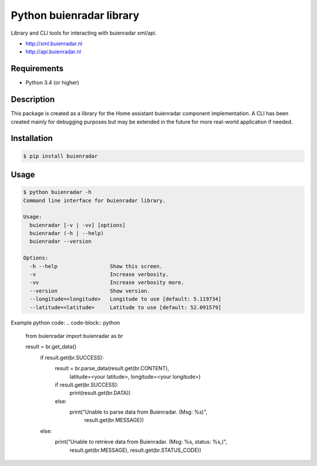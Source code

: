Python buienradar library
=========================

Library and CLI tools for interacting with buienradar xml/api.

- http://xml.buienradar.nl
- http://api.buienradar.nl


Requirements
------------

- Python 3.4 (or higher)


Description
-----------

This package is created as a library for the Home assistant buienradar component implementation. A CLI has been created mainly for debugging purposes but may be extended in the future for more real-world application if needed.

Installation
------------

.. code-block:: bash

    $ pip install buienradar

Usage
-----

.. code-block:: bash

    $ python buienradar -h
    Command line interface for buienradar library.

    Usage:
      buienradar [-v | -vv] [options]
      buienradar (-h | --help)
      buienradar --version

    Options:
      -h --help                 Show this screen.
      -v                        Increase verbosity.
      -vv                       Increase verbosity more.
      --version                 Show version.
      --longitude=<longitude>   Longitude to use [default: 5.119734]
      --latitude=<latitude>     Latitude to use [default: 52.091579]

Example python code:
.. code-block:: python
    from buienradar import buienradar as br

    result = br.get_data()
        if result.get(br.SUCCESS):
            result = br.parse_data(result.get(br.CONTENT),
                                   latitude=<your latitude>,
                                   longitude=<your longitude>)
            if result.get(br.SUCCESS):
                print(result.get(br.DATA))
            else:
                print("Unable to parse data from Buienradar. (Msg: %s)",
                            result.get(br.MESSAGE))
        else:
            print("Unable to retrieve data from Buienradar. (Msg: %s, status: %s,)",
                            result.get(br.MESSAGE),
                            result.get(br.STATUS_CODE))